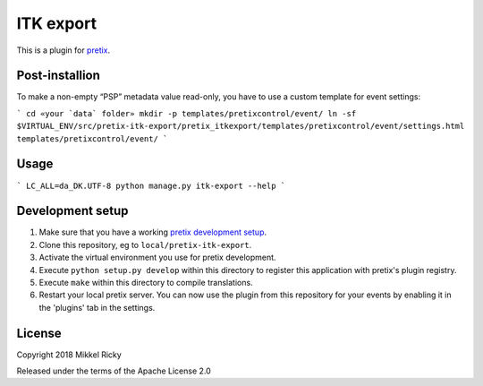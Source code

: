 ITK export
==========

This is a plugin for `pretix`_.

Post-installion
---------------

To make a non-empty “PSP” metadata value read-only, you have to use a custom template for event settings:

```
cd «your `data` folder»
mkdir -p templates/pretixcontrol/event/
ln -sf $VIRTUAL_ENV/src/pretix-itk-export/pretix_itkexport/templates/pretixcontrol/event/settings.html templates/pretixcontrol/event/
```


Usage
-----

```
LC_ALL=da_DK.UTF-8 python manage.py itk-export --help
```

Development setup
-----------------

1. Make sure that you have a working `pretix development setup`_.

2. Clone this repository, eg to ``local/pretix-itk-export``.

3. Activate the virtual environment you use for pretix development.

4. Execute ``python setup.py develop`` within this directory to register this application with pretix's plugin registry.

5. Execute ``make`` within this directory to compile translations.

6. Restart your local pretix server. You can now use the plugin from this repository for your events by enabling it in
   the 'plugins' tab in the settings.


License
-------

Copyright 2018 Mikkel Ricky

Released under the terms of the Apache License 2.0


.. _pretix: https://github.com/pretix/pretix
.. _pretix development setup: https://docs.pretix.eu/en/latest/development/setup.html
